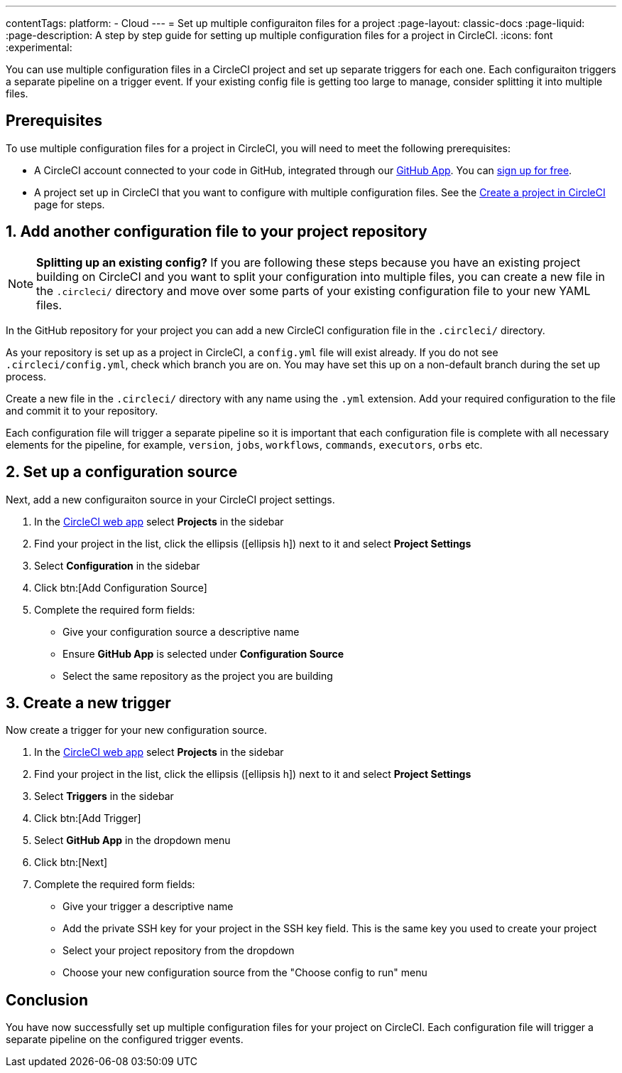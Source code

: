 ---
contentTags:
  platform:
  - Cloud
---
= Set up multiple configuraiton files for a project
:page-layout: classic-docs
:page-liquid:
:page-description: A step by step guide for setting up multiple configuration files for a project in CircleCI.
:icons: font
:experimental:

You can use multiple configuration files in a CircleCI project and set up separate triggers for each one. Each configuraiton triggers a separate pipeline on a trigger event. If your existing config file is getting too large to manage, consider splitting it into multiple files.

[#prerequisites]
== Prerequisites

To use multiple configuration files for a project in CircleCI, you will need to meet the following prerequisites:

* A CircleCI account connected to your code in GitHub, integrated through our xref:github-apps-integration#[GitHub App]. You can link:https://circleci.com/signup/[sign up for free].
* A project set up in CircleCI that you want to configure with multiple configuration files. See the xref:create-project#[Create a project in CircleCI] page for steps.

== 1. Add another configuration file to your project repository

NOTE: **Splitting up an existing config?** If you are following these steps because you have an existing project building on CircleCI and you want to split your configuration into multiple files, you can create a new file in the `.circleci/` directory and move over some parts of your existing configuration file to your new YAML files.

In the GitHub repository for your project you can add a new CircleCI configuration file in the `.circleci/` directory.

As your repository is set up as a project in CircleCI, a `config.yml` file will exist already. If you do not see `.circleci/config.yml`, check which branch you are on. You may have set this up on a non-default branch during the set up process.

Create a new file in the `.circleci/` directory with any name using the `.yml` extension. Add your required configuration to the file and commit it to your repository.

Each configuration file will trigger a separate pipeline so it is important that each configuration file is complete with all necessary elements for the pipeline, for example, `version`, `jobs`, `workflows`, `commands`, `executors`, `orbs` etc.

[#set-up-configuration-source]
== 2. Set up a configuration source

Next, add a new configuraiton source in your CircleCI project settings.

. In the link:https://app.circleci.com/[CircleCI web app] select **Projects** in the sidebar
. Find your project in the list, click the ellipsis (icon:ellipsis-h[]) next to it and select **Project Settings**
. Select **Configuration** in the sidebar
. Click btn:[Add Configuration Source]
. Complete the required form fields:
** Give your configuration source a descriptive name
** Ensure **GitHub App** is selected under **Configuration Source**
** Select the same repository as the project you are building

[#create-a-new-trigger]
== 3. Create a new trigger

Now create a trigger for your new configuration source.

. In the link:https://app.circleci.com/[CircleCI web app] select **Projects** in the sidebar
. Find your project in the list, click the ellipsis (icon:ellipsis-h[]) next to it and select **Project Settings**
. Select **Triggers** in the sidebar
. Click btn:[Add Trigger]
. Select **GitHub App** in the dropdown menu
. Click btn:[Next]
. Complete the required form fields:
** Give your trigger a descriptive name
** Add the private SSH key for your project in the SSH key field. This is the same key you used to create your project
** Select your project repository from the dropdown
** Choose your new configuration source from the "Choose config to run" menu


[#conclusion]
== Conclusion

You have now successfully set up multiple configuration files for your project on CircleCI. Each configuration file will trigger a separate pipeline on the configured trigger events.
